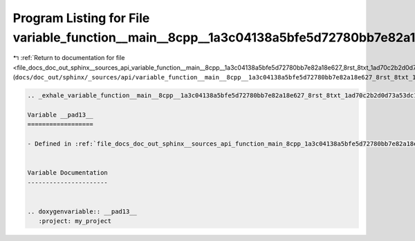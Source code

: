 
.. _program_listing_file_docs_doc_out_sphinx__sources_api_variable_function__main__8cpp__1a3c04138a5bfe5d72780bb7e82a18e627_8rst_8txt_1ad70c2b2d0d73a53dc13bd81b92c484e3.rst.txt:

Program Listing for File variable_function__main__8cpp__1a3c04138a5bfe5d72780bb7e82a18e627_8rst_8txt_1ad70c2b2d0d73a53dc13bd81b92c484e3.rst.txt
===============================================================================================================================================

|exhale_lsh| :ref:`Return to documentation for file <file_docs_doc_out_sphinx__sources_api_variable_function__main__8cpp__1a3c04138a5bfe5d72780bb7e82a18e627_8rst_8txt_1ad70c2b2d0d73a53dc13bd81b92c484e3.rst.txt>` (``docs/doc_out/sphinx/_sources/api/variable_function__main__8cpp__1a3c04138a5bfe5d72780bb7e82a18e627_8rst_8txt_1ad70c2b2d0d73a53dc13bd81b92c484e3.rst.txt``)

.. |exhale_lsh| unicode:: U+021B0 .. UPWARDS ARROW WITH TIP LEFTWARDS

.. code-block:: cpp

   .. _exhale_variable_function__main__8cpp__1a3c04138a5bfe5d72780bb7e82a18e627_8rst_8txt_1ad70c2b2d0d73a53dc13bd81b92c484e3:
   
   Variable __pad13__
   ==================
   
   - Defined in :ref:`file_docs_doc_out_sphinx__sources_api_function_main_8cpp_1a3c04138a5bfe5d72780bb7e82a18e627.rst.txt`
   
   
   Variable Documentation
   ----------------------
   
   
   .. doxygenvariable:: __pad13__
      :project: my_project
